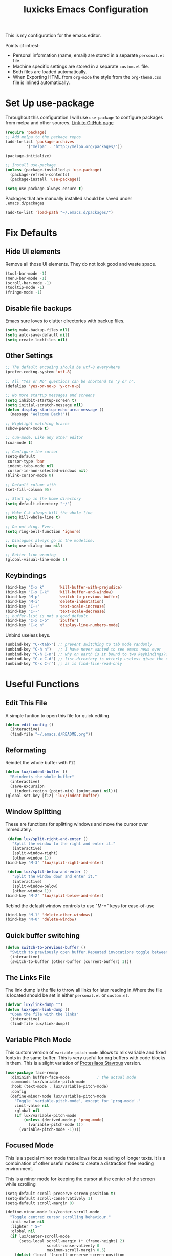 #+TITLE: luxicks Emacs Configuration
#+PROPERTY: header-args :results silent
This is my configuration for the emacs editor.

Points of intrest:
- Personal information (name, email) are stored in a separate ~personal.el~ file.
- Machine specific settings are stored in a separate ~custom.el~ file.
- Both files are loaded automatically.
- When Exporting HTML from ~org-mode~ the style from the ~org-theme.css~ file is inlined automatically.

* Set Up use-package
Throughout this configuration I will use =use-package= to configure packages from melpa and other sources.
[[https://github.com/jwiegley/use-package][Link to GitHub page]]
#+BEGIN_SRC emacs-lisp
  (require 'package)
  ;; Add melpa to the package repos
  (add-to-list 'package-archives
	       '("melpa" . "http://melpa.org/packages/"))

  (package-initialize)

  ;; Install use-package
  (unless (package-installed-p 'use-package)
    (package-refresh-contents)
    (package-install 'use-package))

  (setq use-package-always-ensure t)
#+END_SRC

Packages that are manually installed should be saved under =.emacs.d/packages=
#+begin_src emacs-lisp
  (add-to-list 'load-path "~/.emacs.d/packages/")
#+end_src

* Fix Defaults
** Hide UI elements
Remove all those UI elements. They do not look good and waste space.
#+BEGIN_SRC emacs-lisp
  (tool-bar-mode -1)
  (menu-bar-mode -1)
  (scroll-bar-mode -1)
  (tooltip-mode -1)
  (fringe-mode -1)
#+END_SRC

** Disable file backups
Emacs sure loves to clutter directories with backup files.
#+BEGIN_SRC emacs-lisp
  (setq make-backup-files nil)
  (setq auto-save-default nil)
  (setq create-lockfiles nil)
#+END_SRC

** Other Settings
#+begin_src emacs-lisp
  ;; The default encoding should be utf-8 everywhere
  (prefer-coding-system 'utf-8)

  ;; All "Yes or No" questions can be shortend to "y or n".
  (defalias 'yes-or-no-p 'y-or-n-p)

  ;; No more startup messages and screens
  (setq inhibit-startup-screen t)
  (setq initial-scratch-message nil)
  (defun display-startup-echo-area-message ()
    (message "Welcome Back!"))

  ;; Highlight matching braces
  (show-paren-mode t)

  ;; cua-mode. Like any other editor
  (cua-mode t)

  ;; Configure the cursor
  (setq-default
   cursor-type 'bar
   indent-tabs-mode nil
   cursor-in-non-selected-windows nil)
  (blink-cursor-mode 0)

  ;; Default column with
  (set-fill-column 95)

  ;; Start up in the home directory
  (setq default-directory "~/")

  ;; Make C-k always kill the whole line
  (setq kill-whole-line t)

  ;; Do not ding. Ever.
  (setq ring-bell-function 'ignore)

  ;; Dialogues always go in the modeline.
  (setq use-dialog-box nil)

  ;; Better line wraping
  (global-visual-line-mode 1)
#+end_src

** Keybindings
#+BEGIN_SRC emacs-lisp
  (bind-key "C-x k"      'kill-buffer-with-prejudice)
  (bind-key "C-x C-k"    'kill-buffer-and-window)
  (bind-key "M-p"        'switch-to-previous-buffer)
  (bind-key "M-i"        'delete-indentation)
  (bind-key "C-+"        'text-scale-increase)
  (bind-key "C--"        'text-scale-decrease)
  ;; buffer-list is not a good default
  (bind-key "C-x C-b"    'ibuffer)
  (bind-key "C-c n"      'display-line-numbers-mode)
#+END_SRC

Unbind useless keys.
#+BEGIN_SRC emacs-lisp
     (unbind-key "C-<tab>") ;; prevent switching to tab mode randomly
     (unbind-key "C-h n")   ;; I have never wanted to see emacs news ever
     (unbind-key "C-h C-n") ;; why on earth is it bound to two keybindings??
     (unbind-key "C-x C-d") ;; list-directory is utterly useless given the existence of dired
     (unbind-key "C-x C-r") ;; as is find-file-read-only
#+END_SRC

* Useful Functions
** Edit This File
A simple funtion to open this file for quick editing.
#+BEGIN_SRC emacs-lisp
     (defun edit-config ()
       (interactive)
       (find-file "~/.emacs.d/README.org"))
#+END_SRC

** Reformating
Reindet the whole buffer with ~F12~
#+BEGIN_SRC emacs-lisp
  (defun lux/indent-buffer ()
    "Reindents the whole buffer"
    (interactive)
    (save-excursion
      (indent-region (point-min) (point-max) nil)))
  (global-set-key [f12] 'lux/indent-buffer)
#+END_SRC

** Window Splitting
These are functions for splitting windows and move the cursor over immediately.
#+BEGIN_SRC emacs-lisp
     (defun lux/split-right-and-enter ()
       "Split the window to the right and enter it."
       (interactive)
       (split-window-right)
       (other-window 1))
    (bind-key "M-3" 'lux/split-right-and-enter)

     (defun lux/split-below-and-enter ()
       "Split the window down and enter it."
       (interactive)
       (split-window-below)
       (other-window 1))
    (bind-key "M-2" 'lux/split-below-and-enter)
#+END_SRC

Rebind the default window controls to use "M-*" keys for ease-of-use
#+begin_src emacs-lisp
  (bind-key "M-1" 'delete-other-windows)
  (bind-key "M-0" 'delete-window)
#+end_src

** Quick buffer switching
#+BEGIN_SRC emacs-lisp
  (defun switch-to-previous-buffer ()
    "Switch to previously open buffer.Repeated invocations toggle between the two most recently open buffers."
    (interactive)
    (switch-to-buffer (other-buffer (current-buffer) 1)))
#+END_SRC

** The Links File
The link dump is the file to throw all links for later reading in.Where the file is located should be set in either =personal.el= or =custom.el=.
#+BEGIN_SRC emacs-lisp
  (defvar lux/link-dump "")
  (defun lux/open-link-dump ()
    "Open the file with the links"
    (interactive)
    (find-file lux/link-dump))
#+END_SRC

** Variable Pitch Mode
This custom version of =variable-pitch-mode= allows to mix variable and fixed fonts in the same buffer. This is very useful for org buffers with code blocks in them. This is a slight variation of [[https://protesilaos.com/dotemacs/][Protesilaos Stavrous]] version.

#+begin_src emacs-lisp
  (use-package face-remap
    :diminish buffer-face-mode            ; the actual mode
    :commands lux/variable-pitch-mode
    :hook (text-mode . lux/variable-pitch-mode)
    :config
    (define-minor-mode lux/variable-pitch-mode
      "Toggle `variable-pitch-mode', except for `prog-mode'."
      :init-value nil
      :global nil
      (if lux/variable-pitch-mode
          (unless (derived-mode-p 'prog-mode)
            (variable-pitch-mode 1))
        (variable-pitch-mode -1))))
#+end_src

** Focused Mode
This is a special minor mode that allows focus reading of longer texts. It is a combination of other useful modes to create a distraction free reading environment.

This is a minor mode for keeping the cursor at the center of the screen while scrolling
#+begin_src emacs-lisp
  (setq-default scroll-preserve-screen-position t)
  (setq-default scroll-conservatively 1)
  (setq-default scroll-margin 0)

  (define-minor-mode lux/center-scroll-mode
    "Toggle centred cursor scrolling behaviour."
    :init-value nil
    :lighter " S="
    :global nil
    (if lux/center-scroll-mode
        (setq-local scroll-margin (* (frame-height) 2)
                    scroll-conservatively 0
                    maximum-scroll-margin 0.5)
      (dolist (local '(scroll-preserve-screen-position
                       scroll-conservatively
                       maximum-scroll-margin
                       scroll-margin))
        (kill-local-variable `,local))))

  (bind-key "C-c l" 'lux/center-scroll-mode)
#+end_src

#+begin_src emacs-lisp
  (define-minor-mode lux/focus-mode
    "Creates a distraction free reading environment in the current buffer"
    :init-value nil
    :global nil
    (if lux/focus-mode
        (progn
          (olivetti-mode 1)
          (lux/center-scroll-mode 1))
      (progn 
        (olivetti-mode -1)
        (lux/center-scroll-mode -1))))

  (bind-key "C-c f" 'lux/focus-mode)
#+end_src

* Fonts
Set up the fonts to use. I like the [[https://typeof.net/Iosevka/][Iosevka]] font family.
#+begin_src emacs-lisp
  (set-face-attribute 'default nil :font "Iosevka Light-12")
  (set-face-attribute 'fixed-pitch nil :font "Iosevka Light-12")
  (set-face-attribute 'variable-pitch nil :font "Iosevka Aile Light-12")
#+end_src

* Theming
*Apply a nice looking theme.* [[https://protesilaos.com/modus-themes/][Source for the themes]]
#+BEGIN_SRC emacs-lisp
  ;; Light Theme
  (use-package modus-operandi-theme)
  (use-package modus-vivendi-theme)

  ;; Configuration for both themes
  (defmacro modus-themes-format-sexp (sexp &rest objects)
    `(eval (read (format ,(format "%S" sexp) ,@objects))))

  (dolist (theme '("operandi" "vivendi"))
    (modus-themes-format-sexp
     (defun modus-%1$s-theme-load ()
       (setq modus-%1$s-theme-slanted-constructs t
             modus-%1$s-theme-bold-constructs t
             modus-%1$s-theme-no-link-underline nil
             modus-%1$s-theme-faint-syntax t
             modus-%1$s-theme-prompts 'intense
             modus-%1$s-theme-completions 'moderate
             modus-%1$s-theme-diffs 'fg-only
             modus-%1$s-theme-org-blocks 'rainbow
             modus-%1$s-theme-scale-headings t
             modus-%1$s-theme-scale-1 1.1
             modus-%1$s-theme-scale-2 1.15
             modus-%1$s-theme-scale-3 1.21
             modus-%1$s-theme-scale-4 1.27
             modus-%1$s-theme-scale-5 1.33)
       (load-theme 'modus-%1$s t))
     theme))
#+END_SRC

*Allow switching between light and dark mode*
#+begin_src emacs-lisp
  (defun modus-themes-toggle ()
    "Toggle between `modus-operandi' and `modus-vivendi' themes."
    (interactive)
    (if (eq (car custom-enabled-themes) 'modus-operandi)
        (progn
          (disable-theme 'modus-operandi)
          (modus-vivendi-theme-load))
      (disable-theme 'modus-vivendi)
      (modus-operandi-theme-load)))
#+end_src

*Call the swich function once to load the light theme*
#+begin_src emacs-lisp
  (modus-themes-toggle)
#+end_src

*Use a nice looking modeline package*
#+BEGIN_SRC emacs-lisp
  (use-package telephone-line)
  (telephone-line-mode 1)
#+END_SRC

*Set up the default frame look*
#+begin_src emacs-lisp
  (setq default-frame-alist
        (append (list '(width  . 90) '(height . 50)
                      '(vertical-scroll-bars . nil)
                      '(internal-border-width . 5))))
#+end_src

* Dired
Use the imporoved =dired+= package to extend of the buildin =dired=.
#+begin_src emacs-lisp
  (require 'dired+)

  ;; Make dired+ reuse a single buffer for visiting directories
  (diredp-toggle-find-file-reuse-dir 1)

  ;; Make the mouse click also reuse the buffer
  (define-key dired-mode-map [mouse-2] 'diredp-mouse-find-file-reuse-dir-buffer)

  ;; Add better sorting with Dired Sort Menu
  (require 'dired-sort-menu+)

  ;; Set defauls for directory listings
  (setq ls-lisp-use-insert-directory-program nil)
  (setq ls-lisp-ignore-case t)
  (setq ls-lisp-dirs-first t)
  (setq dired-listing-switches "-al --group-directories-first")

  ;; More dired goodies
  (require 'dired-x)

  ;; Make it so that dotfiles are omitted, but not the "." and ".." at the top of the listing
  (setq dired-omit-files "^\\.\\w.*$")

  (add-hook 'dired-load-hook
            (lambda ()
              (load "dired-x")
              ;; Set dired-x global variables here.  For example:
              ;; (setq dired-guess-shell-gnutar "gtar")
              ;; (setq dired-x-hands-off-my-keys nil)
              ))
  (add-hook 'dired-mode-hook
            (lambda ()
              ;; Set dired-x buffer-local variables here.
              ;; Start with hidden files, well, *hidden*
              (dired-omit-mode 1)
              (local-set-key (kbd "C-.") 'dired-omit-mode)
              ))
#+end_src

* Completion
** Ivy
Use Ivy to make minibuf promts better. Adds the ability to sort and filter.
#+BEGIN_SRC emacs-lisp
  (use-package ivy
    :diminish
    :init
    (ivy-mode 1)
    (unbind-key "S-SPC" ivy-minibuffer-map)
    (setq ivy-height 30
          ivy-use-virtual-buffers t
          ivy-use-selectable-prompt t)
    :bind (("C-x b"   . ivy-switch-buffer)
           ("C-c C-r" . ivy-resume)
           ("C-s"     . swiper)))

  ;; ivy-rich makes Ivy look a little bit more like Helm.
  (use-package ivy-rich
    :after counsel
    :custom
    (ivy-virtual-abbreviate 'full
                            ivy-rich-switch-buffer-align-virtual-buffer t
                            ivy-rich-path-style 'abbrev)
    :init
    (ivy-rich-mode))

  (use-package ivy-hydra)
#+END_SRC

** Smex
Sort commands by recency in ivy windows
#+BEGIN_SRC emacs-lisp
  (use-package smex)
#+END_SRC

** Counsel
#+BEGIN_SRC emacs-lisp
  (use-package counsel
    :after ivy
    :init (counsel-mode 1)
    :bind (("C-c ;" . counsel-M-x)
           ("C-c U" . counsel-unicode-char)
           ("C-c i" . counsel-imenu)
           ("C-c y" . counsel-yank-pop)
           ("C-c r" . counsel-recentf)
           :map ivy-minibuffer-map
           ("C-r" . counsel-minibuffer-history))
    :diminish)
#+END_SRC

** Ido
#+begin_src emacs-lisp
  (use-package ido
    :config (ido-mode 1)
    :bind (("C-x f" . ido-find-file)))
#+end_src

** Autocompletion
#+BEGIN_SRC emacs-lisp
  (use-package auto-complete
    :config
    (ac-config-default))
#+END_SRC

* Magit
Magit is THE go to package for using git in emacs.
#+BEGIN_SRC emacs-lisp
    (use-package magit
      :bind (("C-c g" . magit-status))
      :diminish magit-auto-revert-mode
      :diminish auto-revert-mode
      :custom
      (magit-remote-set-if-missing t)
      (magit-diff-refine-hunk t)
      :config
      (magit-auto-revert-mode t)
      (advice-add 'magit-refresh :before #'maybe-unset-buffer-modified)
      (advice-add 'magit-commit  :before #'maybe-unset-buffer-modified)
      (setq magit-completing-read-function 'ivy-completing-read)
      (add-to-list 'magit-no-confirm 'stage-all-changes))

    (use-package libgit
      :disabled
      :after magit)
#+END_SRC
The ~advice-add~ entries are thereto stop magit from bugging us to save buffers when commiting and refreshing.

** Helper Functions
#+BEGIN_SRC emacs-lisp
     (autoload 'diff-no-select "diff")
     (defun current-buffer-matches-file-p ()
       "Return t if the current buffer is identical to its associated file."
       (when (and buffer-file-name (buffer-modified-p))
         (diff-no-select buffer-file-name (current-buffer) nil 'noasync)
         (with-current-buffer "*Diff*"
           (and (search-forward-regexp "^Diff finished \(no differences\)\." (point-max) 'noerror) t))))
#+END_SRC

Clear modified bit on all unmodified buffers
#+BEGIN_SRC emacs-lisp
     (defun maybe-unset-buffer-modified (&optional _)
       (interactive)
       (dolist (buf (buffer-list))
         (with-current-buffer buf
           (when (and buffer-file-name (buffer-modified-p) (current-buffer-matches-file-p))
             (set-buffer-modified-p nil)))))

#+END_SRC

Don't prompt to save unmodified buffers on exit.
#+BEGIN_SRC emacs-lisp
     (advice-add 'save-buffers-kill-emacs :before #'maybe-unset-buffer-modified)
#+END_SRC

#+BEGIN_SRC emacs-lisp
     (defun kill-buffer-with-prejudice (&optional _)
       "Kill a buffer, eliding the save dialogue if there are no diffs."
       (interactive)
       (when (current-buffer-matches-file-p) (set-buffer-modified-p nil))
       (kill-buffer))
#+END_SRC

* Org Mode
This is the main configuration for the infamous org-mode.
The most important parts are configuring key bindings to quickly access the files we have defined above.
#+BEGIN_SRC emacs-lisp
  (use-package org
    ;; Always get this from the GNU archive.
    :bind (("C-c o c"  . org-capture)
           ("C-c o l"  . lux/open-link-dump)
           ("C-c o s"  . org-store-link)
           ("C-c o a"  . org-agenda)
           :map org-mode-map
           ("M-s-<return>" . org-insert-todo-heading)
           ("M-<return>" . org-insert-heading-respect-content)
           ("C-c a s"  . org-emphasize)
           ("C-c -"    . org-edit-special))
    :hook ((org-mode . visual-line-mode)
           (org-mode . org-indent-mode))
    :config
    (setq org-footnote-section ""
          org-startup-with-inline-images t
          org-pretty-entities t
          org-indent-mode t
          org-footnote-section nil
          org-hide-leading-stars nil
          org-link-file-path-type 'relative
          org-image-actual-width nil           ; with this image sizes can be set per image, with an attribute
          org-display-inline-images t
          org-hide-emphasis-markers t
          )
    (setcar (nthcdr 4 org-emphasis-regexp-components) 4))
#+END_SRC

** Archive Location
When archiving items in org files, the default ist to crate a separate file named ~<filename>.org_archive~.
This clutters up my notes folder quite a bit, as I use a lot of separate files with thier respective archives.
All archives should be stored in a single  ~.archive~ file per directory.
#+BEGIN_SRC emacs-lisp
  (setq org-archive-location "./.archive::* From %s")
#+END_SRC

** Export Location
This snippet will create a sub dir for exports from org-mode.
[[https://stackoverflow.com/questions/9559753/emacs-org-mode-export-to-another-directory][See the Stackoverflow question]]

#+BEGIN_SRC emacs-lisp
  (defun org-export-output-file-name-modified (orig-fun extension &optional subtreep pub-dir)
    (unless pub-dir
      (setq pub-dir "Exports")
      (unless (file-directory-p pub-dir)
        (make-directory pub-dir)))
    (apply orig-fun extension subtreep pub-dir nil))
  (advice-add 'org-export-output-file-name :around #'org-export-output-file-name-modified)
#+END_SRC

** Export HTML
Auto inline a CSS theme for org HTML exports.
This will make sure a self contained single HTML file is created.

#+BEGIN_SRC emacs-lisp
  (defun my-org-inline-css-hook (exporter)
    "Insert custom inline css"
    (when (eq exporter 'html)
      (let* ((dir (ignore-errors (file-name-directory (buffer-file-name))))
             (path (concat dir "style.css"))
             (homestyle (or (null dir) (null (file-exists-p path))))
             (final (if homestyle "~/.emacs.d/org-theme.css" path))) ;; <- set your own style file path
        (setq org-html-head-include-default-style nil)
        (setq org-html-head (concat
                             "<style type=\"text/css\">\n"
                             "<!--/*--><![CDATA[/*><!--*/\n"
                             (with-temp-buffer
                               (insert-file-contents final)
                               (buffer-string))
                             "/*]]>*/-->\n"
                             "</style>\n")))))

  (add-hook 'org-export-before-processing-hook 'my-org-inline-css-hook)
#+END_SRC

Include images in org files as base64 directly into the HTML
#+begin_src emacs-lisp
  (defun replace-in-string (what with in)
    (replace-regexp-in-string (regexp-quote what) with in nil 'literal))

  (defun org-html--format-image (source attributes info)
    (progn
      (setq source (replace-in-string "%20" " " source))
      (format "<img src=\"data:image/%s;base64,%s\"%s />"
              (or (file-name-extension source) "")
              (base64-encode-string
               (with-temp-buffer
                 (insert-file-contents-literally source)
                 (buffer-string)))
              (file-name-nondirectory source))
      ))
#+end_src

** Org Mode Bling
#+BEGIN_SRC emacs-lisp
  (use-package org-bullets
    :init (add-hook 'org-mode-hook (lambda () (org-bullets-mode 1))))
  (setq org-bullets-bullet-list '("◉" "○" "◆" "✿" "✚" "▶"))

  ;; Ellipsis icon
  (setq org-ellipsis "▾")

  ;; Nice Icons for lists
  (add-hook 'org-mode-hook
            (lambda ()
              "Beautify Org Checkbox Symbol"
              (push '("[ ]" . "☐") prettify-symbols-alist)
              (push '("[X]" . "☑" ) prettify-symbols-alist)
              (push '("[-]" . "❍" ) prettify-symbols-alist)
              (prettify-symbols-mode)))
  ;; We also want them in exported HTML files
  (setq org-html-checkbox-type 'html)

  ;; Replace dash in bullet lists with unicode symbol
  (font-lock-add-keywords 'org-mode
                          '(("^ *\\([-]\\) "
                             (0 (prog1 () (compose-region (match-beginning 1) (match-end 1) "•"))))))

  ;; Strike out done ckeckbox items
  (defface org-checkbox-done-text
    '((t (:foreground "#71696A" :strike-through t)))
    "Face for the text part of a checked org-mode checkbox.")

  (font-lock-add-keywords
   'org-mode
   `(("^[ \t]*\\(?:[-+*]\\|[0-9]+[).]\\)[ \t]+\\(\\(?:\\[@\\(?:start:\\)?[0-9]+\\][ \t]*\\)?\\[\\(?:X\\|\\([0-9]+\\)/\\2\\)\\][^\n]*\n\\)"
      1 'org-checkbox-done-text prepend))
   'append)

  ;; Prettier Timestamps in Exports
  (setq-default org-display-custom-times t)
  (setq org-time-stamp-custom-formats
        '("<%a %d.%m.%Y>" . "<%d.%m.%y %H:%M>"))
#+END_SRC

** Templates
*** Babel
Here we set custom templates to be used for structure expansion.
These are used when we type "<" folowed by the shortcut for a template and hit "TAB".
e.g. "<s TAB" expands to ~#+BEGIN_SRC ?\n\n#+END_SRC~

Use ~org-tempo~ to quickly insert the structures
#+begin_src emacs-lisp
  (require 'org-tempo)
#+end_src

Shortcut for creating ~emacs-lisp~ code blocks. This is used extensively in this very file.
#+BEGIN_SRC emacs-lisp
  (add-to-list 'org-structure-template-alist '("el" . "src emacs-lisp"))
#+END_SRC

*** Capture
First we define a function to look the subheading under which we want to file captures:
#+BEGIN_SRC emacs-lisp
  (defun org-get-target-headline (&optional targets prompt)
    "Prompt for a location in an org file and jump to it.

  This is for promping for refile targets when doing captures.
  Targets are selected from `org-refile-targets'. If TARGETS is
  given it temporarily overrides `org-refile-targets'. PROMPT will
  replace the default prompt message.

  If CAPTURE-LOC is is given, capture to that location instead of
  prompting."
    (let ((org-refile-targets (or targets org-refile-targets))
          (prompt (or prompt "Capture Location")))
      (org-refile t nil nil prompt))
    )
#+END_SRC

Here we define templates we want to use to quickly capture stuff and automatically file them away.
#+BEGIN_SRC emacs-lisp
  (setq org-capture-templates
        '(("l" "Link" entry (file lux/link-dump)
           "* NEW %?\n:PROPERTIES:\n:CREATED: %U\n:END:\n%i\n")
          ))
#+END_SRC

* Treemacs
Treemacs makes navigating folders and files much easier. This is the default config from [[https://github.com/Alexander-Miller/treemacs][the offical repository]] as a base, with slight modifications to suite my config.
#+BEGIN_SRC emacs-lisp
  (use-package treemacs
    :defer t
    :init
    (with-eval-after-load 'winum
      (define-key winum-keymap (kbd "M-0") #'treemacs-select-window))
    :config
    (progn
      (setq treemacs-show-hidden-files t
            treemacs-sorting 'alphabetic-desc
            treemacs-width 35)

      (treemacs-filewatch-mode t)
      (treemacs-toggle-show-dotfiles))
    :bind
    (:map global-map
          ("C-x t t" . treemacs)
          ("M-9"     . treemacs-select-window)))

  (use-package treemacs-magit
    :after treemacs magit
    :ensure t)
#+END_SRC

* Elfeed
[[https://github.com/skeeto/elfeed][Elfeed]] is an RSS reader for emacs.
#+BEGIN_SRC emacs-lisp
  (use-package elfeed
    :bind ("C-x w" . 'elfeed)
    :config
    (add-hook 'elfeed-show-mode-hook #'lux/focus-mode))
#+END_SRC
** Hooks
elfeed can be extended with various hooks for ease of used
*** Auto tag youtube feeds
#+BEGIN_SRC emacs-lisp
  (add-hook 'elfeed-new-entry-hook
            (elfeed-make-tagger :feed-url "youtube\\.com"
                                :add '(video youtube)))
#+END_SRC
*** Do not spam unread tag
#+BEGIN_SRC emacs-lisp
  (add-hook 'elfeed-new-entry-hook
            (elfeed-make-tagger :before "2 weeks ago"
                                :remove 'unread))
#+END_SRC
* Misc Packages
** All The Icons
We want to have some nice looking icons
#+BEGIN_SRC emacs-lisp
  (use-package all-the-icons)
#+END_SRC
** Recentf
Show recent files in the buffer selection
#+BEGIN_SRC emacs-lisp
  (use-package recentf
    :init (recentf-mode t)
    :config
    (add-to-list 'recentf-exclude "\\.emacs.d")
    (add-to-list 'recentf-exclude ".+tmp......\\.org"))
#+END_SRC
** Rainbow Delimiters
We want to have some nicely colored delimiters when reading and writing lisp code
#+BEGIN_SRC emacs-lisp
  (use-package rainbow-delimiters
    :hook (prog-mode . rainbow-delimiters-mode))
#+END_SRC
** Markdown Mode
#+BEGIN_SRC emacs-lisp
  (use-package markdown-mode
    :mode ("\\.md$" . gfm-mode)
    :config
    (when (executable-find "pandoc")
      (setq markdown-command "pandoc -f markdown -t html")))
#+END_SRC
** Duplicate Thing
Quick bind to ~C-c u~ to duplicate the current line
#+BEGIN_SRC emacs-lisp
  (use-package duplicate-thing
    :bind (("C-c u" . duplicate-thing)))
#+END_SRC
** ACE Window
Small package to quickly switch tiled windows.
Use ~M-o~ to quickly switch.
#+BEGIN_SRC emacs-lisp
  (use-package ace-window
    :bind (("M-o" . 'ace-window))
    :config
    (custom-set-faces
     '(aw-leading-char-face
       ((t (:inherit ace-jump-face-foreground :height 3.0))))
     ))
#+END_SRC

** htmlize
HTML Exporter for org-mode
#+BEGIN_SRC emacs-lisp
     (use-package htmlize)
#+END_SRC

** Olivetti
A simple Emacs minor mode for a nice writing environment.
[[https://github.com/rnkn/olivetti][Gihub Link]]
#+BEGIN_SRC emacs-lisp
  (use-package olivetti
    :diminish
    :config
    (setq olivetti-minimum-body-width 72)
    (setq olivetti-body-width 0.65)
    (setq olivetti-recall-visual-line-mode-entry-state t))
#+END_SRC

** Ag
Ag.el allows you to search using ~ag~ from inside Emacs. You can filter by file type, edit results inline, or find files.

[[https://agel.readthedocs.io/en/latest/index.html][Documentation]]

#+BEGIN_SRC emacs-lisp
(use-package ag)
#+END_SRC
* Programming
** Elisp
Some customization for writing elisp
#+BEGIN_SRC emacs-lisp
  (defun my-elisp-mode-hook ()
    "My elisp customizations."
    (electric-pair-local-mode 1)
    (add-hook 'before-save-hook 'check-parens nil t)
    (auto-composition-mode nil))

  (add-hook 'emacs-lisp-mode-hook 'my-elisp-mode-hook)
#+END_SRC

* Load additional files
All information about the current user should reside in the ~personal.el~ file.
This file contains personal information like name, email or other identifying information.
This file should contain definitions, that are the same on every device, but sould not be commited to a repository.
#+BEGIN_SRC emacs-lisp
  (setq personal-file "~/.emacs.d/personal.el")
  (load personal-file 'noerror)
#+END_SRC

Load a custom file from the emacs home dir.
This file is specific to the machine emacs runs on.
It conatins customizations and file locations that are machine dependend.
#+BEGIN_SRC emacs-lisp
  (setq custom-file "~/.emacs.d/custom.el")
  (load custom-file 'noerror)
#+END_SRC

